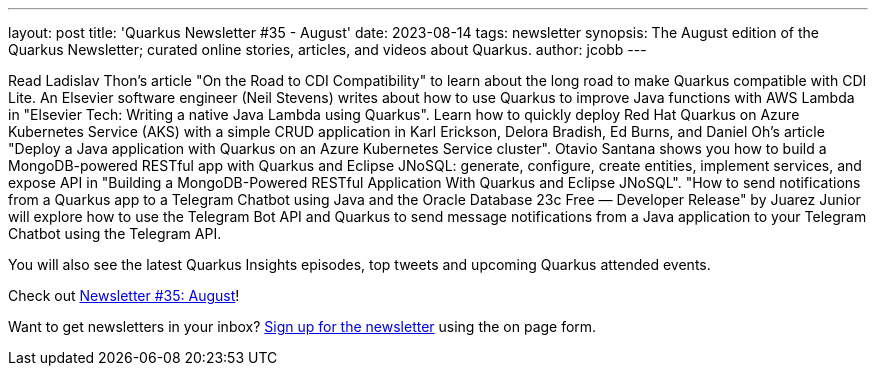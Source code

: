 ---
layout: post
title: 'Quarkus Newsletter #35 - August'
date: 2023-08-14
tags: newsletter
synopsis: The August edition of the Quarkus Newsletter; curated online stories, articles, and videos about Quarkus.
author: jcobb
---

Read Ladislav Thon's article "On the Road to CDI Compatibility" to learn about the long road to make Quarkus compatible with CDI Lite. An Elsevier software engineer (Neil Stevens) writes about how to use Quarkus to improve Java functions with AWS Lambda in "Elsevier Tech: Writing a native Java Lambda using Quarkus". Learn how to quickly deploy Red Hat Quarkus on Azure Kubernetes Service (AKS) with a simple CRUD application in Karl Erickson, Delora Bradish, Ed Burns, and Daniel Oh's article "Deploy a Java application with Quarkus on an Azure Kubernetes Service cluster".  Otavio Santana shows you how to build a MongoDB-powered RESTful app with Quarkus and Eclipse JNoSQL: generate, configure, create entities, implement services, and expose API in "Building a MongoDB-Powered RESTful Application With Quarkus and Eclipse JNoSQL". "How to send notifications from a Quarkus app to a Telegram Chatbot using Java and the Oracle Database 23c Free — Developer Release" by Juarez Junior will explore how to use the Telegram Bot API and Quarkus to send message notifications from a Java application to your Telegram Chatbot using the Telegram API.


You will also see the latest Quarkus Insights episodes, top tweets and upcoming Quarkus attended events. 

Check out https://quarkus.io/newsletter/35/[Newsletter #35: August]!

Want to get newsletters in your inbox? https://quarkus.io/newsletter[Sign up for the newsletter] using the on page form.
